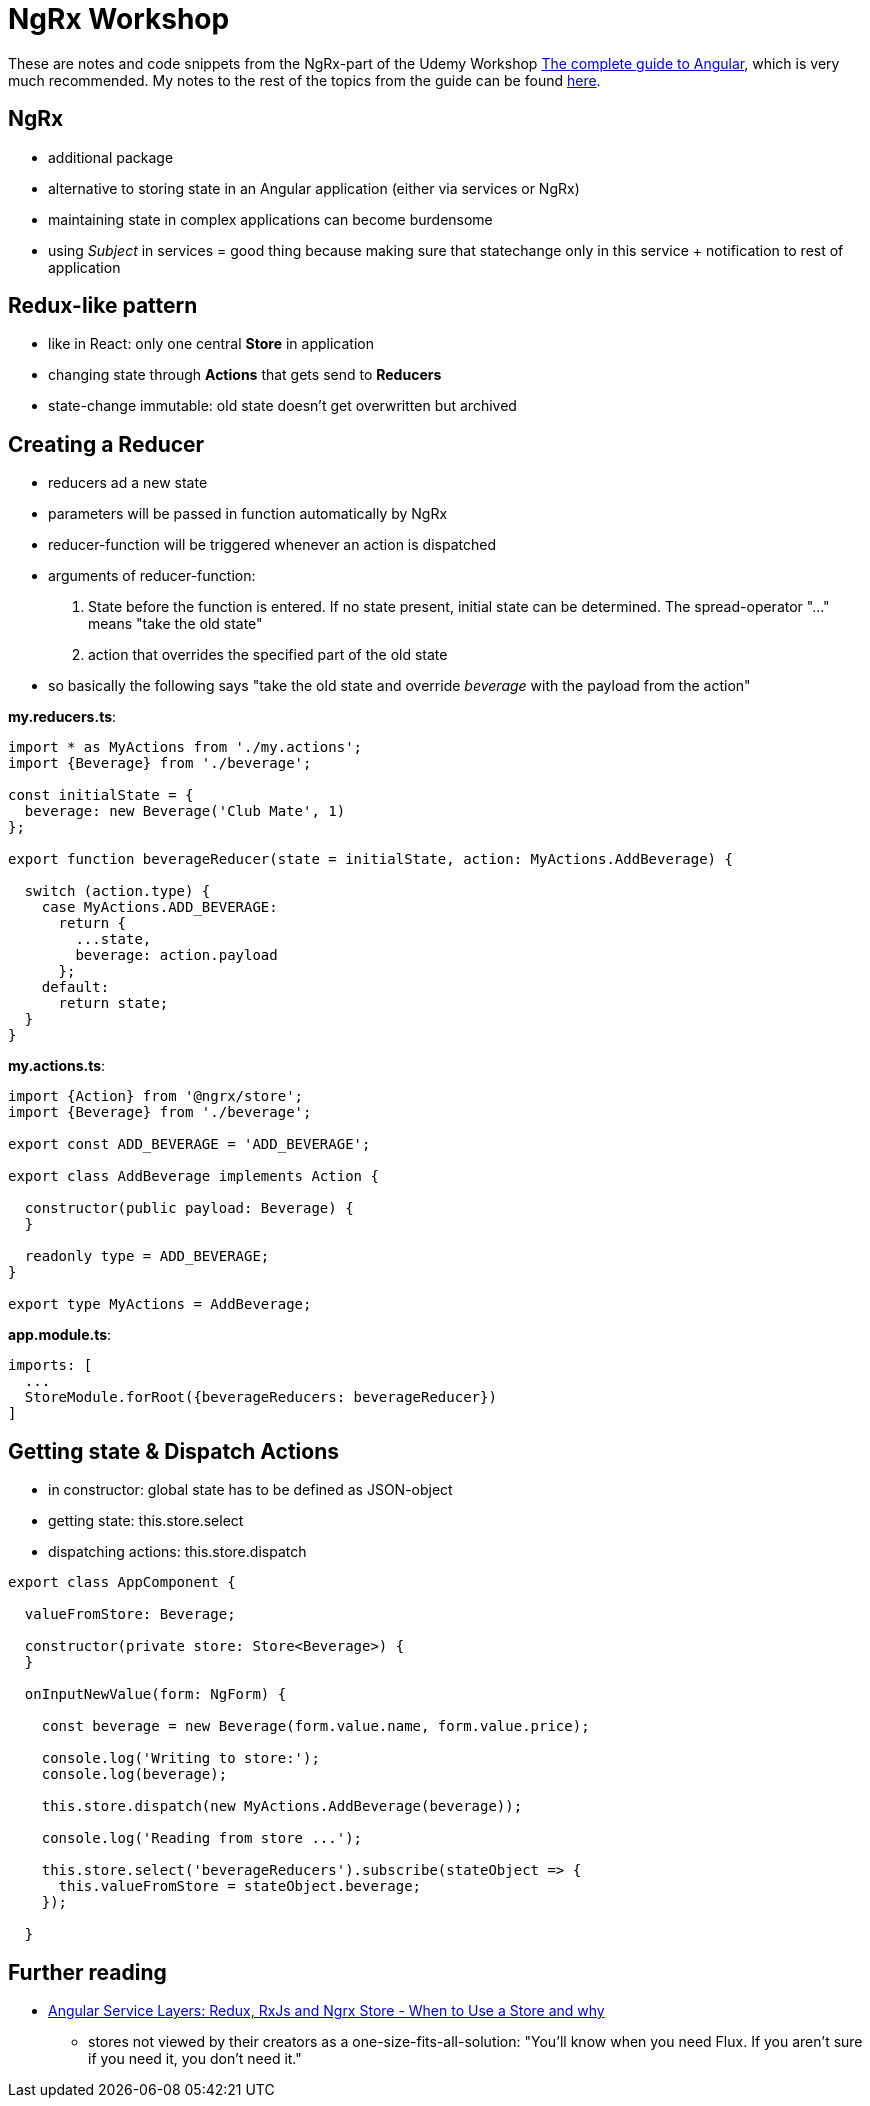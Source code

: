 = NgRx Workshop

These are notes and code snippets from the NgRx-part of the Udemy Workshop https://www.udemy.com/the-complete-guide-to-angular-2[The complete guide to Angular], which is very much recommended. My notes to the rest of the topics from the guide can be found https://github.com/msg-DAVID-GmbH/AngularWorkshop[here].

== NgRx

* additional package
* alternative to storing state in an Angular application (either via services or NgRx)
* maintaining state in complex applications can become burdensome
* using _Subject_ in services = good thing because making sure that statechange only in this service + notification to rest of application

== Redux-like pattern
* like in React: only one central *Store* in application
* changing state through *Actions* that gets send to *Reducers*
* state-change immutable: old state doesn't get overwritten but archived

== Creating a Reducer
* reducers ad a new state
* parameters will be passed in function automatically by NgRx
* reducer-function will be triggered whenever an action is dispatched
* arguments of reducer-function:
1. State before the function is entered. If no state present, initial state can be determined. The spread-operator "..." means "take the old state"
1. action that overrides the specified part of the old state
* so basically the following says "take the old state and override _beverage_ with the payload from the action"

*my.reducers.ts*:

[source]
----

import * as MyActions from './my.actions';
import {Beverage} from './beverage';

const initialState = {
  beverage: new Beverage('Club Mate', 1)
};

export function beverageReducer(state = initialState, action: MyActions.AddBeverage) {

  switch (action.type) {
    case MyActions.ADD_BEVERAGE:
      return {
        ...state,
        beverage: action.payload
      };
    default:
      return state;
  }
}
----

*my.actions.ts*:

[source]
----
import {Action} from '@ngrx/store';
import {Beverage} from './beverage';

export const ADD_BEVERAGE = 'ADD_BEVERAGE';

export class AddBeverage implements Action {

  constructor(public payload: Beverage) {
  }

  readonly type = ADD_BEVERAGE;
}

export type MyActions = AddBeverage;
----

*app.module.ts*:

[source]
----
imports: [
  ...
  StoreModule.forRoot({beverageReducers: beverageReducer})
]
----

== Getting state & Dispatch Actions

* in constructor: global state has to be defined as JSON-object
* getting state: this.store.select
* dispatching actions: this.store.dispatch

[source]
----

export class AppComponent {

  valueFromStore: Beverage;

  constructor(private store: Store<Beverage>) {
  }

  onInputNewValue(form: NgForm) {

    const beverage = new Beverage(form.value.name, form.value.price);

    console.log('Writing to store:');
    console.log(beverage);

    this.store.dispatch(new MyActions.AddBeverage(beverage));

    console.log('Reading from store ...');

    this.store.select('beverageReducers').subscribe(stateObject => {
      this.valueFromStore = stateObject.beverage;
    });

  }

----

== Further reading
* https://blog.angular-university.io/angular-2-redux-ngrx-rxjs/[Angular Service Layers: Redux, RxJs and Ngrx Store - When to Use a Store and why]
** stores not viewed by their creators as a one-size-fits-all-solution: "You’ll know when you need Flux. If you aren’t sure if you need it, you don’t need it."

